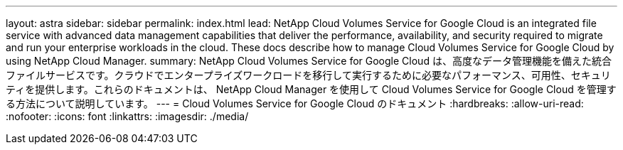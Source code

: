 ---
layout: astra 
sidebar: sidebar 
permalink: index.html 
lead: NetApp Cloud Volumes Service for Google Cloud is an integrated file service with advanced data management capabilities that deliver the performance, availability, and security required to migrate and run your enterprise workloads in the cloud. These docs describe how to manage Cloud Volumes Service for Google Cloud by using NetApp Cloud Manager. 
summary: NetApp Cloud Volumes Service for Google Cloud は、高度なデータ管理機能を備えた統合ファイルサービスです。クラウドでエンタープライズワークロードを移行して実行するために必要なパフォーマンス、可用性、セキュリティを提供します。これらのドキュメントは、 NetApp Cloud Manager を使用して Cloud Volumes Service for Google Cloud を管理する方法について説明しています。 
---
= Cloud Volumes Service for Google Cloud のドキュメント
:hardbreaks:
:allow-uri-read: 
:nofooter: 
:icons: font
:linkattrs: 
:imagesdir: ./media/


